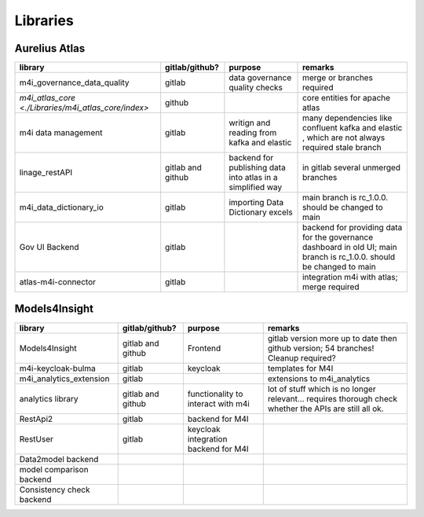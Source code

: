 Libraries
=========
.. _libraries:



Aurelius Atlas
--------------

+-----------------------------------------------------+--------------------+-----------------------+-----------------------------------------------------------------------------------------------------------------------+
| library                                             | gitlab/github?     | purpose               | remarks                                                                                                               |
+=====================================================+====================+=======================+=======================================================================================================================+
| m4i_governance_data_quality                         | gitlab             | data governance       | merge or branches required                                                                                            |
|                                                     |                    | quality checks        |                                                                                                                       | 
+-----------------------------------------------------+--------------------+-----------------------+-----------------------------------------------------------------------------------------------------------------------+
| `m4i_atlas_core <./Libraries/m4i_atlas_core/index>` | github             |                       | core entities for apache atlas                                                                                        |
+-----------------------------------------------------+--------------------+-----------------------+-----------------------------------------------------------------------------------------------------------------------+
| m4i data management                                 | gitlab             | writign and reading   | many dependencies like confluent kafka and elastic , which are not always required stale branch                       |
|                                                     |                    | from kafka and elastic|                                                                                                                       | 
+-----------------------------------------------------+--------------------+-----------------------+-----------------------------------------------------------------------------------------------------------------------+
| linage_restAPI                                      | gitlab and github  | backend for publishing| in gitlab several unmerged branches                                                                                   |
|                                                     |                    | data into atlas       |                                                                                                                       |
|                                                     |                    | in a simplified way   |                                                                                                                       | 
+-----------------------------------------------------+--------------------+-----------------------+-----------------------------------------------------------------------------------------------------------------------+
| m4i_data_dictionary_io                              | gitlab             | importing Data        | main branch is rc_1.0.0. should be changed to main                                                                    |
|                                                     |                    | Dictionary excels     |                                                                                                                       |
+-----------------------------------------------------+--------------------+-----------------------+-----------------------------------------------------------------------------------------------------------------------+
| Gov UI Backend                                      | gitlab             |                       | backend for providing data for the governance dashboard in old UI; main branch is rc_1.0.0. should be changed to main |
+-----------------------------------------------------+--------------------+-----------------------+-----------------------------------------------------------------------------------------------------------------------+
| atlas-m4i-connector                                 | gitlab             |                       | integration m4i with atlas; merge required                                                                            |
+-----------------------------------------------------+--------------------+-----------------------+-----------------------------------------------------------------------------------------------------------------------+


Models4Insight
--------------

+---------------------------+-------------------+-----------------------+-----------------------------------------------------------------------------------------------------------------------+
| library                   | gitlab/github?    | purpose               | remarks                                                                                                               |
+===========================+===================+=======================+=======================================================================================================================+
| Models4Insight            | gitlab and github | Frontend              | gitlab version more up to date then github version; 54 branches! Cleanup required?                                    |
+---------------------------+-------------------+-----------------------+-----------------------------------------------------------------------------------------------------------------------+
| m4i-keycloak-bulma        | gitlab            | keycloak              | templates for M4I                                                                                                     |
+---------------------------+-------------------+-----------------------+-----------------------------------------------------------------------------------------------------------------------+
| m4i_analytics_extension   | gitlab            |                       | extensions to m4i_analytics                                                                                           |
+---------------------------+-------------------+-----------------------+-----------------------------------------------------------------------------------------------------------------------+
| analytics library         | gitlab and github | functionality to      | lot of stuff which is no longer relevant… requires thorough check whether the APIs are still all ok.                  |
|                           |                   | interact with m4i     |                                                                                                                       |
+---------------------------+-------------------+-----------------------+-----------------------------------------------------------------------------------------------------------------------+
| RestApi2                  | gitlab            | backend for M4I       |                                                                                                                       |
+---------------------------+-------------------+-----------------------+-----------------------------------------------------------------------------------------------------------------------+
| RestUser                  | gitlab            | keycloak integration  |                                                                                                                       |
|                           |                   | backend for M4I       |                                                                                                                       |
+---------------------------+-------------------+-----------------------+-----------------------------------------------------------------------------------------------------------------------+
| Data2model backend        |                   |                       |                                                                                                                       |
+---------------------------+-------------------+-----------------------+-----------------------------------------------------------------------------------------------------------------------+
| model comparison backend  |                   |                       |                                                                                                                       |
+---------------------------+-------------------+-----------------------+-----------------------------------------------------------------------------------------------------------------------+
| Consistency check backend |                   |                       |                                                                                                                       |
+---------------------------+-------------------+-----------------------+-----------------------------------------------------------------------------------------------------------------------+

